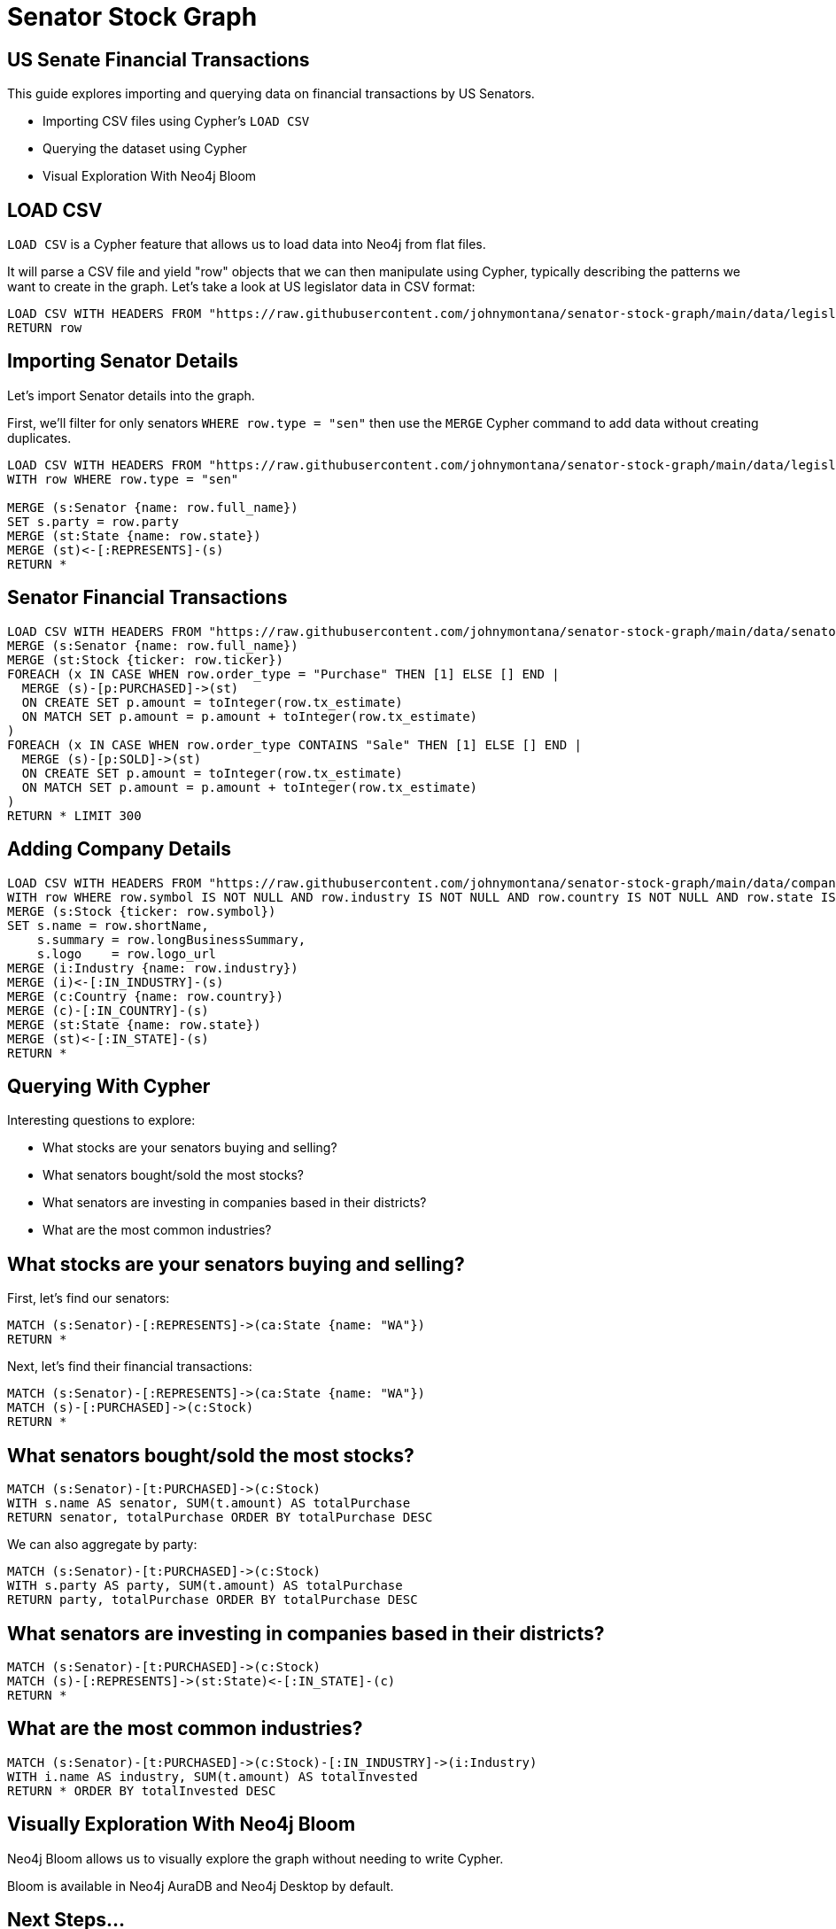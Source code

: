 = Senator Stock Graph

== US Senate Financial Transactions

This guide explores importing and querying data on financial transactions by US Senators.

* Importing CSV files using Cypher's `LOAD CSV`
* Querying the dataset using Cypher
* Visual Exploration With Neo4j Bloom

== LOAD CSV

`LOAD CSV` is a Cypher feature that allows us to load data into Neo4j from flat files. 

It will parse a CSV file and yield "row" objects that we can then manipulate using Cypher, typically describing the patterns we want to create in the graph. Let's take a look at US legislator data in CSV format:

[source,cypher]
----
LOAD CSV WITH HEADERS FROM "https://raw.githubusercontent.com/johnymontana/senator-stock-graph/main/data/legislators-current.csv" AS row 
RETURN row
----

== Importing Senator Details

Let's import Senator details into the graph.

First, we'll filter for only senators `WHERE row.type = "sen"` then use the `MERGE` Cypher command to add data without creating duplicates.

[source,cypher]
----
LOAD CSV WITH HEADERS FROM "https://raw.githubusercontent.com/johnymontana/senator-stock-graph/main/data/legislators-current.csv" AS row 
WITH row WHERE row.type = "sen"

MERGE (s:Senator {name: row.full_name})
SET s.party = row.party 
MERGE (st:State {name: row.state})
MERGE (st)<-[:REPRESENTS]-(s)
RETURN *
----


== Senator Financial Transactions


[source,cypher]
----
LOAD CSV WITH HEADERS FROM "https://raw.githubusercontent.com/johnymontana/senator-stock-graph/main/data/senators_tx.csv" AS row
MERGE (s:Senator {name: row.full_name})
MERGE (st:Stock {ticker: row.ticker})
FOREACH (x IN CASE WHEN row.order_type = "Purchase" THEN [1] ELSE [] END |
  MERGE (s)-[p:PURCHASED]->(st)
  ON CREATE SET p.amount = toInteger(row.tx_estimate)
  ON MATCH SET p.amount = p.amount + toInteger(row.tx_estimate)
)
FOREACH (x IN CASE WHEN row.order_type CONTAINS "Sale" THEN [1] ELSE [] END |
  MERGE (s)-[p:SOLD]->(st)
  ON CREATE SET p.amount = toInteger(row.tx_estimate)
  ON MATCH SET p.amount = p.amount + toInteger(row.tx_estimate)
)
RETURN * LIMIT 300
----

== Adding Company Details

[source,cypher]
----
LOAD CSV WITH HEADERS FROM "https://raw.githubusercontent.com/johnymontana/senator-stock-graph/main/data/companies.csv" AS row 
WITH row WHERE row.symbol IS NOT NULL AND row.industry IS NOT NULL AND row.country IS NOT NULL AND row.state IS NOT NULL
MERGE (s:Stock {ticker: row.symbol})
SET s.name = row.shortName,
    s.summary = row.longBusinessSummary,
    s.logo    = row.logo_url
MERGE (i:Industry {name: row.industry})
MERGE (i)<-[:IN_INDUSTRY]-(s)
MERGE (c:Country {name: row.country})
MERGE (c)-[:IN_COUNTRY]-(s)
MERGE (st:State {name: row.state})
MERGE (st)<-[:IN_STATE]-(s)
RETURN *
----



== Querying With Cypher

Interesting questions to explore:

* What stocks are your senators buying and selling?
* What senators bought/sold the most stocks?
* What senators are investing in companies based in their districts?
* What are the most common industries?

== What stocks are your senators buying and selling?

First, let's find our senators:

[source,cypher]
----
MATCH (s:Senator)-[:REPRESENTS]->(ca:State {name: "WA"})
RETURN *
----

Next, let's find their financial transactions:

[source,cypher]
----
MATCH (s:Senator)-[:REPRESENTS]->(ca:State {name: "WA"})
MATCH (s)-[:PURCHASED]->(c:Stock)
RETURN *
----

== What senators bought/sold the most stocks?

[source,cypher]
----
MATCH (s:Senator)-[t:PURCHASED]->(c:Stock)
WITH s.name AS senator, SUM(t.amount) AS totalPurchase
RETURN senator, totalPurchase ORDER BY totalPurchase DESC
----

We can also aggregate by party:

[source,cypher]
----
MATCH (s:Senator)-[t:PURCHASED]->(c:Stock)
WITH s.party AS party, SUM(t.amount) AS totalPurchase
RETURN party, totalPurchase ORDER BY totalPurchase DESC
----

== What senators are investing in companies based in their districts?

[source,cypher]
----
MATCH (s:Senator)-[t:PURCHASED]->(c:Stock)
MATCH (s)-[:REPRESENTS]->(st:State)<-[:IN_STATE]-(c)
RETURN *
----

== What are the most common industries?

[source,cypher]
----
MATCH (s:Senator)-[t:PURCHASED]->(c:Stock)-[:IN_INDUSTRY]->(i:Industry)
WITH i.name AS industry, SUM(t.amount) AS totalInvested
RETURN * ORDER BY totalInvested DESC
----

== Visually Exploration With Neo4j Bloom

Neo4j Bloom allows us to visually explore the graph without needing to write Cypher.

Bloom is available in Neo4j AuraDB and Neo4j Desktop by default.

== Next Steps...

Can we add additional data sources and query across the combined data sets in the graph? Specifically:

* Senate committees: `https://theunitedstates.io/congress-legislators/committees-current.json`
* Committee members: `https://theunitedstates.io/congress-legislators/committee-membership-current.json`
* Senate misconduct filings: `https://github.com/govtrack/misconduct/blob/master/misconduct-instances.csv`
* Bill sponsorship and topics: `https://github.com/unitedstates/congress/wiki/bills`

